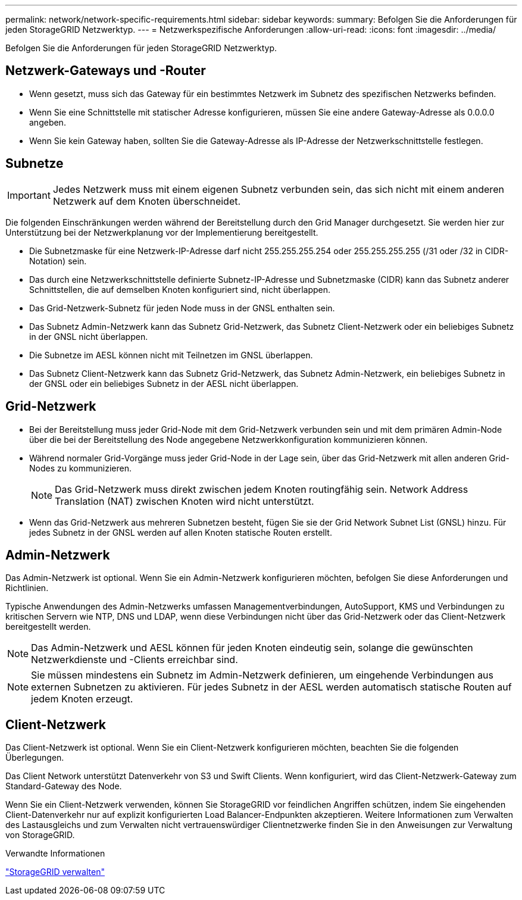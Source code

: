 ---
permalink: network/network-specific-requirements.html 
sidebar: sidebar 
keywords:  
summary: Befolgen Sie die Anforderungen für jeden StorageGRID Netzwerktyp. 
---
= Netzwerkspezifische Anforderungen
:allow-uri-read: 
:icons: font
:imagesdir: ../media/


[role="lead"]
Befolgen Sie die Anforderungen für jeden StorageGRID Netzwerktyp.



== Netzwerk-Gateways und -Router

* Wenn gesetzt, muss sich das Gateway für ein bestimmtes Netzwerk im Subnetz des spezifischen Netzwerks befinden.
* Wenn Sie eine Schnittstelle mit statischer Adresse konfigurieren, müssen Sie eine andere Gateway-Adresse als 0.0.0.0 angeben.
* Wenn Sie kein Gateway haben, sollten Sie die Gateway-Adresse als IP-Adresse der Netzwerkschnittstelle festlegen.




== Subnetze


IMPORTANT: Jedes Netzwerk muss mit einem eigenen Subnetz verbunden sein, das sich nicht mit einem anderen Netzwerk auf dem Knoten überschneidet.

Die folgenden Einschränkungen werden während der Bereitstellung durch den Grid Manager durchgesetzt. Sie werden hier zur Unterstützung bei der Netzwerkplanung vor der Implementierung bereitgestellt.

* Die Subnetzmaske für eine Netzwerk-IP-Adresse darf nicht 255.255.255.254 oder 255.255.255.255 (/31 oder /32 in CIDR-Notation) sein.
* Das durch eine Netzwerkschnittstelle definierte Subnetz-IP-Adresse und Subnetzmaske (CIDR) kann das Subnetz anderer Schnittstellen, die auf demselben Knoten konfiguriert sind, nicht überlappen.
* Das Grid-Netzwerk-Subnetz für jeden Node muss in der GNSL enthalten sein.
* Das Subnetz Admin-Netzwerk kann das Subnetz Grid-Netzwerk, das Subnetz Client-Netzwerk oder ein beliebiges Subnetz in der GNSL nicht überlappen.
* Die Subnetze im AESL können nicht mit Teilnetzen im GNSL überlappen.
* Das Subnetz Client-Netzwerk kann das Subnetz Grid-Netzwerk, das Subnetz Admin-Netzwerk, ein beliebiges Subnetz in der GNSL oder ein beliebiges Subnetz in der AESL nicht überlappen.




== Grid-Netzwerk

* Bei der Bereitstellung muss jeder Grid-Node mit dem Grid-Netzwerk verbunden sein und mit dem primären Admin-Node über die bei der Bereitstellung des Node angegebene Netzwerkkonfiguration kommunizieren können.
* Während normaler Grid-Vorgänge muss jeder Grid-Node in der Lage sein, über das Grid-Netzwerk mit allen anderen Grid-Nodes zu kommunizieren.
+

NOTE: Das Grid-Netzwerk muss direkt zwischen jedem Knoten routingfähig sein. Network Address Translation (NAT) zwischen Knoten wird nicht unterstützt.

* Wenn das Grid-Netzwerk aus mehreren Subnetzen besteht, fügen Sie sie der Grid Network Subnet List (GNSL) hinzu. Für jedes Subnetz in der GNSL werden auf allen Knoten statische Routen erstellt.




== Admin-Netzwerk

Das Admin-Netzwerk ist optional. Wenn Sie ein Admin-Netzwerk konfigurieren möchten, befolgen Sie diese Anforderungen und Richtlinien.

Typische Anwendungen des Admin-Netzwerks umfassen Managementverbindungen, AutoSupport, KMS und Verbindungen zu kritischen Servern wie NTP, DNS und LDAP, wenn diese Verbindungen nicht über das Grid-Netzwerk oder das Client-Netzwerk bereitgestellt werden.


NOTE: Das Admin-Netzwerk und AESL können für jeden Knoten eindeutig sein, solange die gewünschten Netzwerkdienste und -Clients erreichbar sind.


NOTE: Sie müssen mindestens ein Subnetz im Admin-Netzwerk definieren, um eingehende Verbindungen aus externen Subnetzen zu aktivieren. Für jedes Subnetz in der AESL werden automatisch statische Routen auf jedem Knoten erzeugt.



== Client-Netzwerk

Das Client-Netzwerk ist optional. Wenn Sie ein Client-Netzwerk konfigurieren möchten, beachten Sie die folgenden Überlegungen.

Das Client Network unterstützt Datenverkehr von S3 und Swift Clients. Wenn konfiguriert, wird das Client-Netzwerk-Gateway zum Standard-Gateway des Node.

Wenn Sie ein Client-Netzwerk verwenden, können Sie StorageGRID vor feindlichen Angriffen schützen, indem Sie eingehenden Client-Datenverkehr nur auf explizit konfigurierten Load Balancer-Endpunkten akzeptieren. Weitere Informationen zum Verwalten des Lastausgleichs und zum Verwalten nicht vertrauenswürdiger Clientnetzwerke finden Sie in den Anweisungen zur Verwaltung von StorageGRID.

.Verwandte Informationen
link:../admin/index.html["StorageGRID verwalten"]
